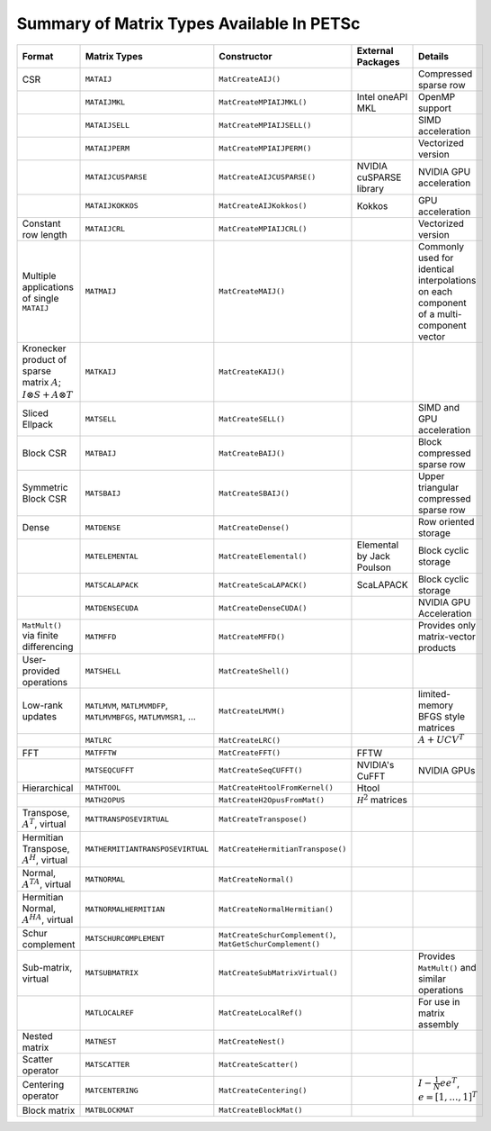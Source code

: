 .. _doc_matrix:

==========================================
Summary of Matrix Types Available In PETSc
==========================================

.. list-table::
   :widths: auto
   :align: center
   :header-rows: 1

   * - Format
     - Matrix Types
     - Constructor
     - External Packages
     - Details
   * - CSR
     - ``MATAIJ``
     - ``MatCreateAIJ()``
     -
     - Compressed sparse row
   * -
     - ``MATAIJMKL``
     - ``MatCreateMPIAIJMKL()``
     - Intel oneAPI MKL
     - OpenMP support
   * -
     - ``MATAIJSELL``
     - ``MatCreateMPIAIJSELL()``
     -
     - SIMD acceleration
   * -
     - ``MATAIJPERM``
     - ``MatCreateMPIAIJPERM()``
     -
     - Vectorized version
   * -
     - ``MATAIJCUSPARSE``
     - ``MatCreateAIJCUSPARSE()``
     - NVIDIA cuSPARSE library
     - NVIDIA GPU acceleration
   * -
     - ``MATAIJKOKKOS``
     - ``MatCreateAIJKokkos()``
     - Kokkos
     - GPU acceleration
   * - Constant row length
     - ``MATAIJCRL``
     - ``MatCreateMPIAIJCRL()``
     -
     - Vectorized version
   * - Multiple applications of single ``MATAIJ``
     - ``MATMAIJ``
     - ``MatCreateMAIJ()``
     -
     - Commonly used for identical interpolations on each component of a multi-component vector
   * - Kronecker product of sparse matrix :math:`A`; :math:`I \otimes S + A \otimes T`
     - ``MATKAIJ``
     - ``MatCreateKAIJ()``
     -
     -
   * - Sliced Ellpack
     - ``MATSELL``
     - ``MatCreateSELL()``
     -
     - SIMD and GPU acceleration
   * - Block CSR
     - ``MATBAIJ``
     - ``MatCreateBAIJ()``
     -
     - Block compressed sparse row
   * - Symmetric Block CSR
     - ``MATSBAIJ``
     - ``MatCreateSBAIJ()``
     -
     - Upper triangular compressed sparse row
   * - Dense
     - ``MATDENSE``
     - ``MatCreateDense()``
     -
     - Row oriented storage
   * -
     - ``MATELEMENTAL``
     - ``MatCreateElemental()``
     - Elemental by Jack Poulson
     - Block cyclic storage
   * -
     - ``MATSCALAPACK``
     - ``MatCreateScaLAPACK()``
     - ScaLAPACK
     - Block cyclic storage
   * -
     - ``MATDENSECUDA``
     - ``MatCreateDenseCUDA()``
     -
     - NVIDIA GPU Acceleration
   * - ``MatMult()`` via finite differencing
     - ``MATMFFD``
     - ``MatCreateMFFD()``
     -
     - Provides only matrix-vector products
   * - User-provided operations
     - ``MATSHELL``
     - ``MatCreateShell()``
     -
     -
   * - Low-rank updates
     - ``MATLMVM``, ``MATLMVMDFP``, ``MATLMVMBFGS``, ``MATLMVMSR1``, ...
     - ``MatCreateLMVM()``
     -
     -  limited-memory BFGS style matrices
   * -
     - ``MATLRC``
     - ``MatCreateLRC()``
     -
     - :math:`A + UCV^T`
   * - FFT
     - ``MATFFTW``
     - ``MatCreateFFT()``
     - FFTW
     -
   * -
     - ``MATSEQCUFFT``
     - ``MatCreateSeqCUFFT()``
     - NVIDIA's CuFFT
     - NVIDIA GPUs
   * - Hierarchical
     - ``MATHTOOL``
     - ``MatCreateHtoolFromKernel()``
     - Htool
     -
   * -
     - ``MATH2OPUS``
     - ``MatCreateH2OpusFromMat()``
     - :math:`\mathcal H^2` matrices
     -
   * - Transpose, :math:`A^T`, virtual
     - ``MATTRANSPOSEVIRTUAL``
     - ``MatCreateTranspose()``
     -
     -
   * - Hermitian Transpose, :math:`A^H`, virtual
     - ``MATHERMITIANTRANSPOSEVIRTUAL``
     - ``MatCreateHermitianTranspose()``
     -
     -
   * - Normal, :math:`A^TA`, virtual
     - ``MATNORMAL``
     - ``MatCreateNormal()``
     -
     -
   * - Hermitian Normal, :math:`A^HA`, virtual
     - ``MATNORMALHERMITIAN``
     - ``MatCreateNormalHermitian()``
     -
     -
   * - Schur complement
     - ``MATSCHURCOMPLEMENT``
     - ``MatCreateSchurComplement()``, ``MatGetSchurComplement()``
     -
     -
   * - Sub-matrix, virtual
     - ``MATSUBMATRIX``
     - ``MatCreateSubMatrixVirtual()``
     -
     - Provides ``MatMult()`` and similar operations
   * -
     - ``MATLOCALREF``
     - ``MatCreateLocalRef()``
     -
     - For use in matrix assembly
   * - Nested matrix
     - ``MATNEST``
     - ``MatCreateNest()``
     -
     -
   * - Scatter operator
     - ``MATSCATTER``
     - ``MatCreateScatter()``
     -
     -
   * - Centering operator
     - ``MATCENTERING``
     - ``MatCreateCentering()``
     -
     - :math:`I - \frac{1}{N}e e^T`, :math:`e=[1,\dots,1]^T`
   * - Block matrix
     - ``MATBLOCKMAT``
     - ``MatCreateBlockMat()``
     -
     -


